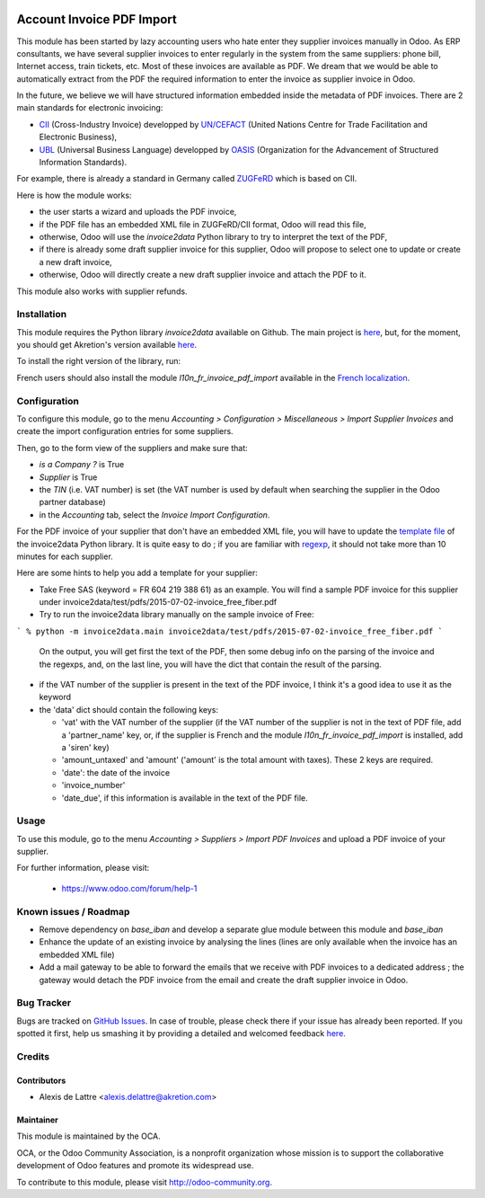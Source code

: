 .. image:: https://img.shields.io/badge/licence-AGPL--3-blue.svg
   :target: http://www.gnu.org/licenses/agpl-3.0-standalone.html
   :alt: License: AGPL-3

==========================
Account Invoice PDF Import
==========================

This module has been started by lazy accounting users who hate enter they supplier invoices manually in Odoo. As ERP consultants, we have several supplier invoices to enter regularly in the system from the same suppliers: phone bill, Internet access, train tickets, etc. Most of these invoices are available as PDF. We dream that we would be able to automatically extract from the PDF the required information to enter the invoice as supplier invoice in Odoo.

In the future, we believe we will have structured information embedded inside the metadata of PDF invoices. There are 2 main standards for electronic invoicing:

* `CII <http://tfig.unece.org/contents/cross-industry-invoice-cii.htm>`_ (Cross-Industry Invoice) developped by `UN/CEFACT <http://www.unece.org/cefact>`_ (United Nations Centre for Trade Facilitation and Electronic Business),
* `UBL <http://ubl.xml.org/>`_ (Universal Business Language) developped by `OASIS <https://www.oasis-open.org/>`_ (Organization for the Advancement of Structured Information Standards).

For example, there is already a standard in Germany called `ZUGFeRD <http://www.pdflib.com/knowledge-base/pdfa/zugferd-invoices/>`_ which is based on CII.

Here is how the module works:

* the user starts a wizard and uploads the PDF invoice,
* if the PDF file has an embedded XML file in ZUGFeRD/CII format, Odoo will read this file,
* otherwise, Odoo will use the *invoice2data* Python library to try to interpret the text of the PDF,
* if there is already some draft supplier invoice for this supplier, Odoo will propose to select one to update or create a new draft invoice,
* otherwise, Odoo will directly create a new draft supplier invoice and attach the PDF to it.

This module also works with supplier refunds.

Installation
============

This module requires the Python library *invoice2data* available on Github. The main project is `here <https://github.com/manuelRiel/invoice2data>`_, but, for the moment, you should get Akretion's version available `here <https://github.com/akretion/invoice2data/tree/odoo-pdf-import>`_.

To install the right version of the library, run:

.. code::
  sudo pip install git+https://github.com/akretion/invoice2data.git@odoo-pdf-import


French users should also install the module *l10n_fr_invoice_pdf_import* available in the `French localization <https://github.com/OCA/l10n-france/>`_.

Configuration
=============

To configure this module, go to the menu *Accounting > Configuration > Miscellaneous > Import Supplier Invoices* and create the import configuration entries for some suppliers.

Then, go to the form view of the suppliers and make sure that:

* *is a Company ?* is True
* *Supplier* is True
* the *TIN* (i.e. VAT number) is set (the VAT number is used by default when searching the supplier in the Odoo partner database)
* in the *Accounting* tab, select the *Invoice Import Configuration*.

For the PDF invoice of your supplier that don't have an embedded XML file, you will have to update the `template file <https://github.com/akretion/invoice2data/blob/odoo-pdf-import/invoice2data/templates.py>`_ of the invoice2data Python library. It is quite easy to do ; if you are familiar with `regexp <https://docs.python.org/2/library/re.html>`_, it should not take more than 10 minutes for each supplier.

Here are some hints to help you add a template for your supplier:

* Take Free SAS (keyword = FR 604 219 388 61) as an example. You will find a sample PDF invoice for this supplier under invoice2data/test/pdfs/2015-07-02-invoice_free_fiber.pdf

* Try to run the invoice2data library manually on the sample invoice of Free:

```
% python -m invoice2data.main invoice2data/test/pdfs/2015-07-02-invoice_free_fiber.pdf
```

  On the output, you will get first the text of the PDF, then some debug info on the parsing of the invoice and the regexps, and, on the last line, you will have the dict that contain the result of the parsing.

* if the VAT number of the supplier is present in the text of the PDF invoice, I think it's a good idea to use it as the keyword

* the 'data' dict should contain the following keys:

  * 'vat' with the VAT number of the supplier (if the VAT number of the supplier is not in the text of PDF file, add a 'partner_name' key, or, if the supplier is French and the module *l10n_fr_invoice_pdf_import* is installed, add a 'siren' key)
  * 'amount_untaxed' and 'amount' ('amount' is the total amount with taxes). These 2 keys are required.
  * 'date': the date of the invoice
  * 'invoice_number'
  * 'date_due', if this information is available in the text of the PDF file.

Usage
=====

To use this module, go to the menu *Accounting > Suppliers > Import PDF Invoices* and upload a PDF invoice of your supplier.

.. image:: https://odoo-community.org/website/image/ir.attachment/5784_f2813bd/datas
   :alt: Try me on Runbot
   :target: https://runbot.odoo-community.org/runbot/95/8.0

For further information, please visit:

 * https://www.odoo.com/forum/help-1

Known issues / Roadmap
======================

* Remove dependency on *base_iban* and develop a separate glue module between this module and *base_iban*

* Enhance the update of an existing invoice by analysing the lines (lines are only available when the invoice has an embedded XML file)

* Add a mail gateway to be able to forward the emails that we receive with PDF invoices to a dedicated address ; the gateway would detach the PDF invoice from the email and create the draft supplier invoice in Odoo.

Bug Tracker
===========

Bugs are tracked on `GitHub Issues <https://github.com/OCA/account-invoicing/issues>`_.
In case of trouble, please check there if your issue has already been reported.
If you spotted it first, help us smashing it by providing a detailed and welcomed feedback
`here <https://github.com/OCA/account-invoicing/issues/new?body=module:%20account_invoice_pdf_import%0Aversion:%208.0%0A%0A**Steps%20to%20reproduce**%0A-%20...%0A%0A**Current%20behavior**%0A%0A**Expected%20behavior**>`_.

Credits
=======

Contributors
------------

* Alexis de Lattre <alexis.delattre@akretion.com>

Maintainer
----------

.. image:: http://odoo-community.org/logo.png
   :alt: Odoo Community Association
   :target: http://odoo-community.org

This module is maintained by the OCA.

OCA, or the Odoo Community Association, is a nonprofit organization whose
mission is to support the collaborative development of Odoo features and
promote its widespread use.

To contribute to this module, please visit http://odoo-community.org.
